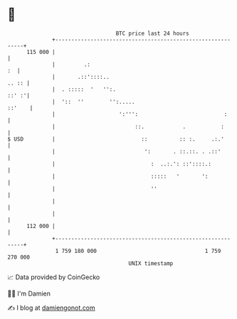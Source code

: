 * 👋

#+begin_example
                                     BTC price last 24 hours                    
                 +------------------------------------------------------------+ 
         115 000 |                                                            | 
                 |         .:                                              :  | 
                 |       .::'::::..                                     .. :: | 
                 |  . :::::  '   '':.                                   ::' :'| 
                 |  '::  ''        '':.....                            ::'    | 
                 |                    ':''':                           :      | 
                 |                         ::.            .           :       | 
   $ USD         |                           ::          :: :.     .:.'       | 
                 |                            ':       . ::.::. . .::'        | 
                 |                              :  ..:.': ::'::::.:           | 
                 |                              :::::   '       ':            | 
                 |                              ''                            | 
                 |                                                            | 
                 |                                                            | 
         112 000 |                                                            | 
                 +------------------------------------------------------------+ 
                  1 759 180 000                                  1 759 270 000  
                                         UNIX timestamp                         
#+end_example
📈 Data provided by CoinGecko

🧑‍💻 I'm Damien

✍️ I blog at [[https://www.damiengonot.com][damiengonot.com]]
